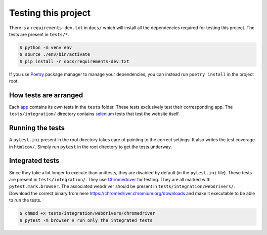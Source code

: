 .. _testing-label:

####################
Testing this project
####################
There is a ``requirements-dev.txt`` in ``docs/`` which will install all the dependencies required for testing this project. The tests are present in ``tests/*``. 

.. code-block:: console

	$ python -m venv env
	$ source ./env/bin/activate
	$ pip install -r docs/requirements-dev.txt

If you use Poetry_ package manager to manage your dependencies, you can instead run ``poetry install`` in the project root. 

.. _Poetry: https://python-poetry.org/

**********************
How tests are arranged
**********************

Each app_ contains its own tests in the ``tests`` folder. These tests
exclusively test their corresponding app. The ``tests/integration/`` 
directory contains selenium_ tests that test the website itself. 

.. _app: https://docs.djangoproject.com/en/3.0/ref/applications/
.. _selenium: https://pypi.org/project/selenium/
.. _Chromedriver: https://sites.google.com/a/chromium.org/chromedriver/

*****************
Running the tests
*****************
A ``pytest.ini`` present in the root directory takes care of pointing to the correct settings.
It also writes the test coverage in ``htmlcov/``. Simply run ``pytest`` in the root directory
to get the tests underway. 

****************
Integrated tests
****************

Since they take a lot longer to execute than unittests, they are
disabled by default (in the ``pytest.ini`` file). 
These tests are present in ``tests/integration/``. They use Chromedriver_ for testing.
They are all marked with ``pytest.mark.browser``.
The associated webdriver should be present in ``tests/integration/webdrivers/``.
Download the correct binary from here https://chromedriver.chromium.org/downloads
and make it executable to be able to run the tests.

.. code-block:: console

	$ chmod +x tests/integration/webdrivers/chromedriver
	$ pytest -m browser # run only the integrated tests
